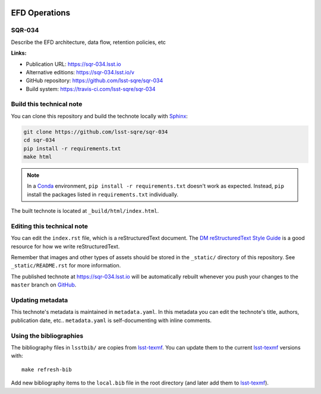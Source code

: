 .. image:: https://img.shields.io/badge/sqr--034-lsst.io-brightgreen.svg
   :target: https://sqr-034.lsst.io
.. image:: https://travis-ci.com/lsst-sqre/sqr-034.svg
   :target: https://travis-ci.com/lsst-sqre/sqr-034
..
  Uncomment this section and modify the DOI strings to include a Zenodo DOI badge in the README
  .. image:: https://zenodo.org/badge/doi/10.5281/zenodo.#####.svg
     :target: http://dx.doi.org/10.5281/zenodo.#####

##############
EFD Operations
##############

SQR-034
=======

Describe the EFD architecture, data flow, retention policies, etc

**Links:**

- Publication URL: https://sqr-034.lsst.io
- Alternative editions: https://sqr-034.lsst.io/v
- GitHub repository: https://github.com/lsst-sqre/sqr-034
- Build system: https://travis-ci.com/lsst-sqre/sqr-034


Build this technical note
=========================

You can clone this repository and build the technote locally with `Sphinx`_:

.. code-block:: bash

   git clone https://github.com/lsst-sqre/sqr-034
   cd sqr-034
   pip install -r requirements.txt
   make html

.. note::

   In a Conda_ environment, ``pip install -r requirements.txt`` doesn't work as expected.
   Instead, ``pip`` install the packages listed in ``requirements.txt`` individually.

The built technote is located at ``_build/html/index.html``.

Editing this technical note
===========================

You can edit the ``index.rst`` file, which is a reStructuredText document.
The `DM reStructuredText Style Guide`_ is a good resource for how we write reStructuredText.

Remember that images and other types of assets should be stored in the ``_static/`` directory of this repository.
See ``_static/README.rst`` for more information.

The published technote at https://sqr-034.lsst.io will be automatically rebuilt whenever you push your changes to the ``master`` branch on `GitHub <https://github.com/lsst-sqre/sqr-034>`_.

Updating metadata
=================

This technote's metadata is maintained in ``metadata.yaml``.
In this metadata you can edit the technote's title, authors, publication date, etc..
``metadata.yaml`` is self-documenting with inline comments.

Using the bibliographies
========================

The bibliography files in ``lsstbib/`` are copies from `lsst-texmf`_.
You can update them to the current `lsst-texmf`_ versions with::

   make refresh-bib

Add new bibliography items to the ``local.bib`` file in the root directory (and later add them to `lsst-texmf`_).

.. _Sphinx: http://sphinx-doc.org
.. _DM reStructuredText Style Guide: https://developer.lsst.io/restructuredtext/style.html
.. _this repo: ./index.rst
.. _Conda: http://conda.pydata.org/docs/
.. _lsst-texmf: https://lsst-texmf.lsst.io
